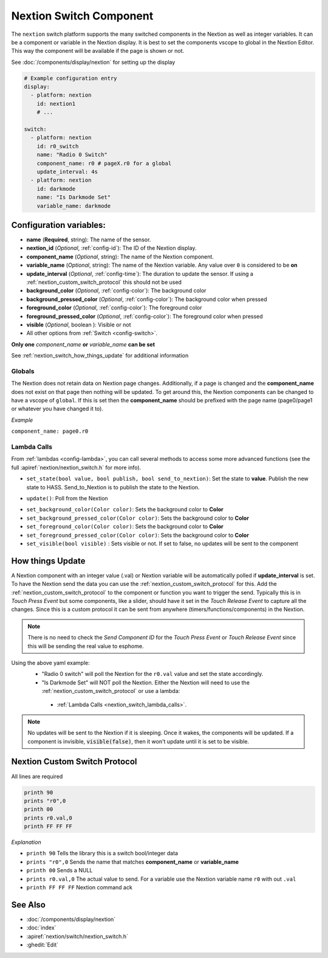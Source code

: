 .. _nextion_switch:

Nextion Switch Component
===============================

.. seo::
    :description: Instructions for setting up Nextion Switch.
    :image: nextion.jpg

The ``nextion`` switch platform supports the many switched components in the Nextion as well as integer variables. It can be a component or variable in the Nextion display.
It is best to set the components vscope to global in the Nextion Editor. This way the component will be available if the page is shown or not.

See :doc:`/components/display/nextion` for setting up the display

.. code-block:: yaml

    # Example configuration entry
    display:
      - platform: nextion
        id: nextion1
        # ...

    switch:
      - platform: nextion
        id: r0_switch
        name: "Radio 0 Switch"
        component_name: r0 # pageX.r0 for a global
        update_interval: 4s
      - platform: nextion
        id: darkmode
        name: "Is Darkmode Set"
        variable_name: darkmode

Configuration variables:
------------------------

- **name** (**Required**, string): The name of the sensor.
- **nextion_id** (*Optional*, :ref:`config-id`): The ID of the Nextion display.
- **component_name** (*Optional*, string): The name of the Nextion component.
- **variable_name** (*Optional*, string): The name of the Nextion variable. Any value over ``0`` is considered to be **on**
- **update_interval** (*Optional*, :ref:`config-time`): The duration to update the sensor. If using a :ref:`nextion_custom_switch_protocol` this should not be used
- **background_color** (*Optional*, :ref:`config-color`):  The background color
- **background_pressed_color** (*Optional*, :ref:`config-color`):  The background color when pressed
- **foreground_color** (*Optional*, :ref:`config-color`):  The foreground color
- **foreground_pressed_color** (*Optional*, :ref:`config-color`):  The foreground color when pressed
- **visible** (*Optional*, boolean ):  Visible or not
- All other options from :ref:`Switch <config-switch>`.

**Only one** *component_name* **or** *variable_name* **can be set**

See :ref:`nextion_switch_how_things_update` for additional information

Globals
*******
The Nextion does not retain data on Nextion page changes. Additionally, if a page is changed and the **component_name** does not exist on that page then
nothing will be updated. To get around this, the Nextion components can be changed to have a vscope of ``global``. If this is set then the **component_name**
should be prefixed with the page name (page0/page1 or whatever you have changed it to).

*Example*

``component_name: page0.r0``

.. _nextion_switch_lambda_calls:

Lambda Calls
************

From :ref:`lambdas <config-lambda>`, you can call several methods to access
some more advanced functions (see the full :apiref:`nextion/nextion_switch.h` for more info).

.. _nextion_switch_set_state:

- ``set_state(bool value, bool publish, bool send_to_nextion)``: Set the state to **value**. Publish the new state to HASS. Send_to_Nextion is to publish the state to the Nextion.

.. _nextion_switch_update:

- ``update()``: Poll from the Nextion

.. _nextion_switch_settings:

- ``set_background_color(Color color)``: Sets the background color to **Color**
- ``set_background_pressed_color(Color color)``: Sets the background color to **Color**
- ``set_foreground_color(Color color)``: Sets the background color to **Color**
- ``set_foreground_pressed_color(Color color)``: Sets the background color to **Color**
- ``set_visible(bool visible)`` : Sets visible or not. If set to false, no updates will be sent to the component


.. _nextion_switch_how_things_update:

How things Update
-----------------
A Nextion component with an integer value (.val) or Nextion variable will be automatically polled if **update_interval** is set.
To have the Nextion send the data you can use the :ref:`nextion_custom_switch_protocol` for this. Add the :ref:`nextion_custom_switch_protocol` to the
component or function you want to trigger the send. Typically this is in *Touch Press Event* but some components, like a slider, should have it
set in the *Touch Release Event* to capture all the changes. Since this is a custom protocol it can be sent from anywhere (timers/functions/components)
in the Nextion.

.. note::

    There is no need to check the *Send Component ID* for the *Touch Press Event* or *Touch Release Event*
    since this will be sending the real value to esphome.

Using the above yaml example:
  - "Radio 0 switch" will poll the Nextion for the ``r0.val`` value and set the state accordingly.
  - "Is Darkmode Set" will NOT poll the Nextion. Either the Nextion will need to use the :ref:`nextion_custom_switch_protocol` or use a lambda:

   - :ref:`Lambda Calls <nextion_switch_lambda_calls>`.

.. note::

    No updates will be sent to the Nextion if it is sleeping. Once it wakes, the components will be updated. If a component is invisible, :code:`visible(false)`, then it won't update until it is set to be visible.


.. _nextion_custom_switch_protocol:

Nextion Custom Switch Protocol
------------------------------
All lines are required

.. code-block:: c++

    printh 90
    prints "r0",0
    printh 00
    prints r0.val,0
    printh FF FF FF

*Explanation*

- ``printh 90`` Tells the library this is a switch bool/integer data
- ``prints "r0",0`` Sends the name that matches **component_name** or **variable_name**
- ``printh 00`` Sends a NULL
- ``prints r0.val,0`` The actual value to send. For a variable use the Nextion variable name ``r0`` with out ``.val``
- ``printh FF FF FF`` Nextion command ack


See Also
--------

- :doc:`/components/display/nextion`
- :doc:`index`
- :apiref:`nextion/switch/nextion_switch.h`
- :ghedit:`Edit`
